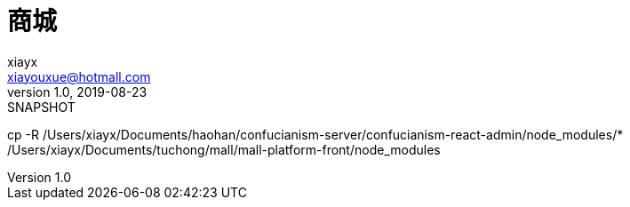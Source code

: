 = 商城
xiayx <xiayouxue@hotmall.com>
v1.0, 2019-08-23: SNAPSHOT
:doctype: docbook
:toc: left
:numbered:
:imagesdir: docs/assets/images
:sourcedir: src/main/java
:resourcesdir: src/main/resources
:testsourcedir: src/test/java
:source-highlighter: highlightjs


cp -R /Users/xiayx/Documents/haohan/confucianism-server/confucianism-react-admin/node_modules/* /Users/xiayx/Documents/tuchong/mall/mall-platform-front/node_modules
